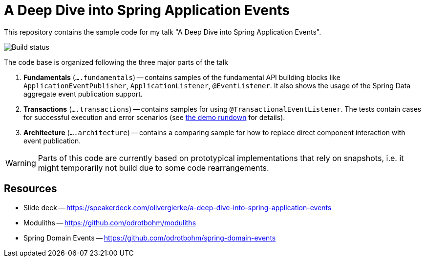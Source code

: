 = A Deep Dive into Spring Application Events

This repository contains the sample code for my talk "A Deep Dive into Spring Application Events".

image::https://github.com/odrotbohm/spring-events-deep-dive/workflows/Java%20CI%20with%20Maven/badge.svg[Build status]

The code base is organized following the three major parts of the talk

. **Fundamentals** (`….fundamentals`) -- contains samples of the fundamental API building blocks like `ApplicationEventPublisher`, `ApplicationListener`, `@EventListener`.
It also shows the usage of the Spring Data aggregate event publication support.
. **Transactions** (`….transactions`) -- contains samples for using `@TransactionalEventListener`.
The tests contain cases for successful execution and error scenarios (see <<demo.adoc, the demo rundown>> for details).
. **Architecture** (`….architecture`) -- contains a comparing sample for how to replace direct component interaction with event publication.

WARNING: Parts of this code are currently based on prototypical implementations that rely on snapshots, i.e. it might temporarily not build due to some code rearrangements.

== Resources

* Slide deck -- https://speakerdeck.com/olivergierke/a-deep-dive-into-spring-application-events
* Moduliths -- https://github.com/odrotbohm/moduliths
* Spring Domain Events -- https://github.com/odrotbohm/spring-domain-events
